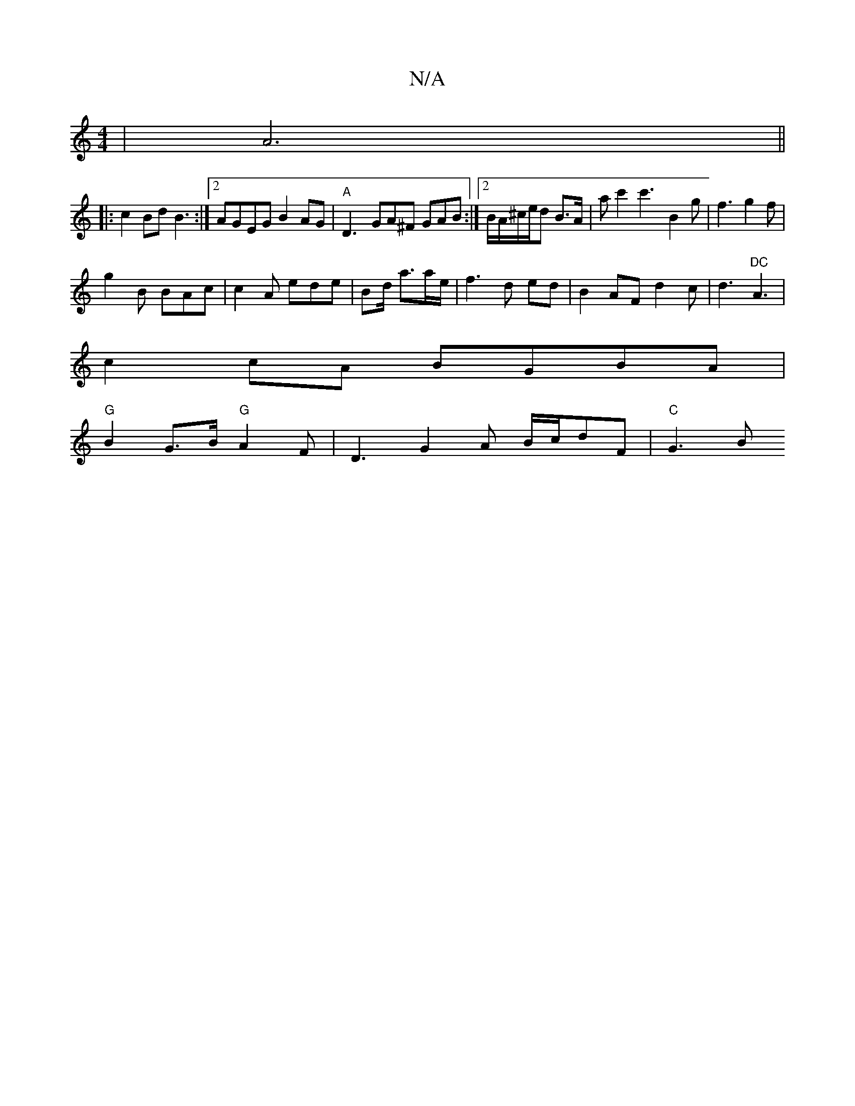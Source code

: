 X:1
T:N/A
M:4/4
R:N/A
K:Cmajor
 | A6||
|:c2Bd B3:|2 AGEG B2 AG | "A"D3-GA^F GAB:|2B/A/^c/e/d B3/A/|ac'2 c'3-B2g|f3 g2f|
g2B BAc | c2A ede | Bd/ a3/2a/e/|f3d ed|B2 AFd2c|d3"DC" A3|
c2 cA BGBA |
"G"B2 G>B "G"A2F|D3 G2A B/c/dF|"C"G3 B
